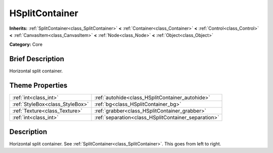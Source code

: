 .. Generated automatically by doc/tools/makerst.py in Godot's source tree.
.. DO NOT EDIT THIS FILE, but the HSplitContainer.xml source instead.
.. The source is found in doc/classes or modules/<name>/doc_classes.

.. _class_HSplitContainer:

HSplitContainer
===============

**Inherits:** :ref:`SplitContainer<class_SplitContainer>` **<** :ref:`Container<class_Container>` **<** :ref:`Control<class_Control>` **<** :ref:`CanvasItem<class_CanvasItem>` **<** :ref:`Node<class_Node>` **<** :ref:`Object<class_Object>`

**Category:** Core

Brief Description
-----------------

Horizontal split container.

Theme Properties
----------------

+---------------------------------+-----------------------------------------------------+
| :ref:`int<class_int>`           | :ref:`autohide<class_HSplitContainer_autohide>`     |
+---------------------------------+-----------------------------------------------------+
| :ref:`StyleBox<class_StyleBox>` | :ref:`bg<class_HSplitContainer_bg>`                 |
+---------------------------------+-----------------------------------------------------+
| :ref:`Texture<class_Texture>`   | :ref:`grabber<class_HSplitContainer_grabber>`       |
+---------------------------------+-----------------------------------------------------+
| :ref:`int<class_int>`           | :ref:`separation<class_HSplitContainer_separation>` |
+---------------------------------+-----------------------------------------------------+

Description
-----------

Horizontal split container. See :ref:`SplitContainer<class_SplitContainer>`. This goes from left to right.

